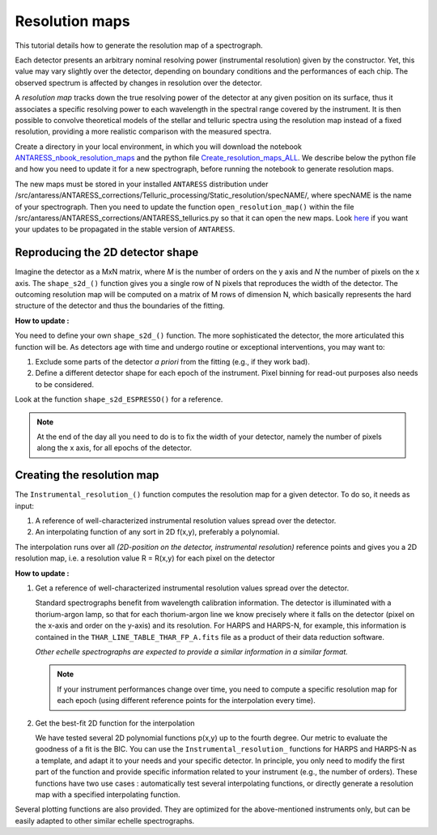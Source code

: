 .. raw:: html

    <style> .orange {color:DarkOrange} </style>

.. role:: orange

.. raw:: html

    <style> .green {color:green} </style>

.. role:: green

.. raw:: html

    <style> .Magenta {color:Magenta} </style>

.. role:: Magenta

Resolution maps
===============

This tutorial details how to generate the resolution map of a spectrograph.

Each detector presents an arbitrary nominal resolving power (instrumental resolution) given by the constructor.
Yet, this value may vary slightly over the detector, depending on boundary conditions and the performances of each chip.
The observed spectrum is affected by changes in resolution over the detector.

A *resolution map* tracks down the true resolving power of the detector at any given position on its surface, thus it associates a specific resolving power to each wavelength in the spectral range covered by the instrument.  
It is then possible to convolve theoretical models of the stellar and telluric spectra using the resolution map instead of a fixed resolution, providing a more realistic comparison with the measured spectra.

Create a directory in your local environment, in which you will download the notebook `ANTARESS_nbook_resolution_maps <https://gitlab.unige.ch/spice_dune/antaress/-/blob/main/Notebooks/ANTARESS_nbook_resolution_maps.ipynb>`_ and the 
python file `Create_resolution_maps_ALL <https://gitlab.unige.ch/spice_dune/antaress/-/blob/main/src/antaress/ANTARESS_corrections/Telluric_processing/Create_resolution_maps_ALL.py>`_.  
We describe below the python file and how you need to update it for a new spectrograph, before running the notebook to generate resolution maps. 

The new maps must be stored in your installed ``ANTARESS`` distribution under :orange:`/src/antaress/ANTARESS_corrections/Telluric_processing/Static_resolution/specNAME/`, where :orange:`specNAME` is the name of your spectrograph.
Then you need to update the function ``open_resolution_map()`` within the file :orange:`/src/antaress/ANTARESS_corrections/ANTARESS_tellurics.py` so that it can open the new maps.
Look `here <https://obswww.unige.ch/~bourriev/antaress/doc/html/Fixed_files/contributions.html>`_ if you want your updates to be propagated in the stable version of ``ANTARESS``.  

 
Reproducing the 2D detector shape
---------------------------------
  
Imagine the detector as a MxN matrix, where *M* is the number of orders on the y axis and *N* the number of pixels on the x axis.
The ``shape_s2d_()`` function gives you a single row of N pixels that reproduces the width of the detector.
The outcoming resolution map will be computed on a matrix of M rows of dimension N, which basically represents the hard structure of the detector and thus the boundaries of the fitting.

**How to update :**

You need to define your own ``shape_s2d_()`` function. The more sophisticated the detector, the more articulated this function will be. 
As detectors age with time and undergo routine or exceptional interventions, you may want to: 

1. Exclude some parts of the detector *a priori* from the fitting (e.g., if they work bad).

2. Define a different detector shape for each epoch of the instrument. Pixel binning for read-out purposes also needs to be considered.

Look at the function ``shape_s2d_ESPRESSO()`` for a reference.

.. Note:: 
  At the end of the day all you need to do is to fix the width of your detector, namely the number of pixels along the x axis, for all epochs of the detector.




Creating the resolution map
---------------------------

The ``Instrumental_resolution_()`` function computes the resolution map for a given detector. To do so, it needs as input:  

1. A reference of well-characterized instrumental resolution values spread over the detector.
 
2. An interpolating function of any sort in 2D f(x,y), preferably a polynomial.

The interpolation runs over all *(2D-position on the detector, instrumental resolution)* reference points and gives you a 2D resolution map, i.e. a resolution value R = R(x,y) for each pixel on the detector 

**How to update :**

1. Get a reference of well-characterized instrumental resolution values spread over the detector.

   Standard spectrographs benefit from wavelength calibration information. The detector is illuminated with a thorium-argon lamp, so that for each thorium-argon line we know precisely where it falls on the detector (pixel on the x-axis and order on the y-axis) and its resolution. 
   For HARPS and HARPS-N, for example, this information is contained in the ``THAR_LINE_TABLE_THAR_FP_A.fits`` file as a product of their data reduction software.
   
   *Other echelle spectrographs are expected to provide a similar information in a similar format.*

   .. Note:: 
     If your instrument performances change over time, you need to compute a specific resolution map for each epoch (using different reference points for the interpolation every time). 

2. Get the best-fit 2D function for the interpolation

   We have tested several 2D polynomial functions p(x,y) up to the fourth degree. Our metric to evaluate the goodness of a fit is the BIC. 
   You can use the ``Instrumental_resolution_`` functions for HARPS and HARPS-N as a template, and adapt it to your needs and your specific detector.
   In principle, you only need to modify the first part of the function and provide specific information related to your instrument (e.g., the number of orders).
   These functions have two use cases : automatically test several interpolating functions, or directly generate a resolution map with a specified interpolating function. 

Several plotting functions are also provided. They are optimized for the above-mentioned instruments only, but can be easily adapted to other similar echelle spectrographs.


